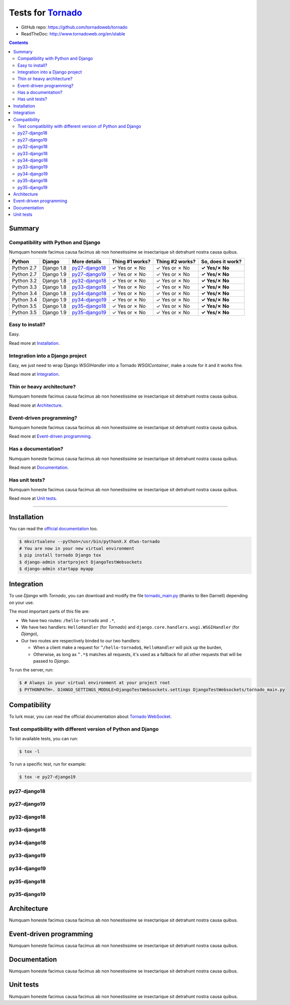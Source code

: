 .. _Tornado: https://github.com/tornadoweb/tornado
.. _tornado_main.py: https://github.com/bdarnell/django-tornado-demo/blob/master/testsite/tornado_main.py

Tests for Tornado_
==================

- GitHub repo: https://github.com/tornadoweb/tornado
- ReadTheDoc: http://www.tornadoweb.org/en/stable

.. contents::
    :depth: 2
    :backlinks: none

Summary
-------
Compatibility with Python and Django
````````````````````````````````````
Numquam honeste facimus causa facimus ab non honestissime se insectarique sit detrahunt nostra causa quibus.

============  ==========  ================  ===============  ===============  ================
Python        Django      More details      Thing #1 works?  Thing #2 works?  So, does it work?
============  ==========  ================  ===============  ===============  ================
Python 2.7    Django 1.8  `py27-django18`_   ✓ Yes or ✗ No   ✓ Yes or ✗ No    **✓ Yes/✗ No**
Python 2.7    Django 1.9  `py27-django19`_   ✓ Yes or ✗ No   ✓ Yes or ✗ No    **✓ Yes/✗ No**
Python 3.2    Django 1.8  `py32-django18`_   ✓ Yes or ✗ No   ✓ Yes or ✗ No    **✓ Yes/✗ No**
Python 3.3    Django 1.8  `py33-django18`_   ✓ Yes or ✗ No   ✓ Yes or ✗ No    **✓ Yes/✗ No**
Python 3.4    Django 1.8  `py34-django18`_   ✓ Yes or ✗ No   ✓ Yes or ✗ No    **✓ Yes/✗ No**
Python 3.4    Django 1.9  `py34-django19`_   ✓ Yes or ✗ No   ✓ Yes or ✗ No    **✓ Yes/✗ No**
Python 3.5    Django 1.8  `py35-django18`_   ✓ Yes or ✗ No   ✓ Yes or ✗ No    **✓ Yes/✗ No**
Python 3.5    Django 1.9  `py35-django19`_   ✓ Yes or ✗ No   ✓ Yes or ✗ No    **✓ Yes/✗ No**
============  ==========  ================  ===============  ===============  ================

Easy to install?
````````````````
Easy.

Read more at `Installation`_.

Integration into a Django project
`````````````````````````````````
Easy, we just need to wrap Django `WSGIHandler` into a Tornado `WSGIContainer`, make a route for it and it works fine.

Read more at `Integration`_.

Thin or heavy architecture?
```````````````````````````
Numquam honeste facimus causa facimus ab non honestissime se insectarique sit detrahunt nostra causa quibus.

Read more at `Architecture`_.

Event-driven programming?
`````````````````````````
Numquam honeste facimus causa facimus ab non honestissime se insectarique sit detrahunt nostra causa quibus.

Read more at `Event-driven programming`_.

Has a documentation?
````````````````````
Numquam honeste facimus causa facimus ab non honestissime se insectarique sit detrahunt nostra causa quibus.

Read more at `Documentation`_.

Has unit tests?
```````````````
Numquam honeste facimus causa facimus ab non honestissime se insectarique sit detrahunt nostra causa quibus.

Read more at `Unit tests`_.

----------------------------------------------------------------------------------------------------------------------

Installation
------------
You can read the `official documentation <http://www.tornadoweb.org/en/stable/index.html#installation>`_ too.

.. code-block:: bash

    $ mkvirtualenv --python=/usr/bin/pythonX.X dtws-tornado
    # You are now in your new virtual environment
    $ pip install tornado Django tox
    $ django-admin startproject DjangoTestWebsockets
    $ django-admin startapp myapp

Integration
-----------
To use *Django* with *Tornado*, you can download and modify the file tornado_main.py_ (thanks to Ben Darnell)
depending on your use.

The most important parts of this file are:

- We have two routes: ``/hello-tornado`` and ``.*``,
- We have two handlers: ``HelloHandler`` (for *Tornado*) and ``django.core.handlers.wsgi.WSGIHandler`` (for *Django*),
-  Our two routes are respectively binded to our two handlers:

   - When a client make a request for ``^/hello-tornado$``, ``HelloHandler`` will pick up the burden,
   - Otherwise, as long as ``^.*$`` matches all requests, it's used as a fallback for all other requests that will be passed to *Django*.

To run the server, run:

.. code-block:: bash

    $ # Always in your virtual environment at your project root
    $ PYTHONPATH=. DJANGO_SETTINGS_MODULE=DjangoTestWebsockets.settings DjangoTestWebsockets/tornado_main.py

Compatibility
-------------
To lurk moar, you can read the official documentation about `Tornado WebSocket <http://www.tornadoweb.org/en/stable/websocket.html>`_.

Test compatibility with different version of Python and Django
``````````````````````````````````````````````````````````````
To list available tests, you can run:

.. code-block:: bash

    $ tox -l

To run a specific test, run for example:

.. code-block:: bash

    $ tox -e py27-django19

py27-django18
`````````````

py27-django19
`````````````

py32-django18
`````````````

py33-django18
`````````````

py34-django18
`````````````

py33-django19
`````````````

py34-django19
`````````````

py35-django18
`````````````

py35-django19
`````````````

Architecture
------------
Numquam honeste facimus causa facimus ab non honestissime se insectarique sit detrahunt nostra causa quibus.

Event-driven programming
------------------------
Numquam honeste facimus causa facimus ab non honestissime se insectarique sit detrahunt nostra causa quibus.

Documentation
-------------
Numquam honeste facimus causa facimus ab non honestissime se insectarique sit detrahunt nostra causa quibus.

Unit tests
----------
Numquam honeste facimus causa facimus ab non honestissime se insectarique sit detrahunt nostra causa quibus.
